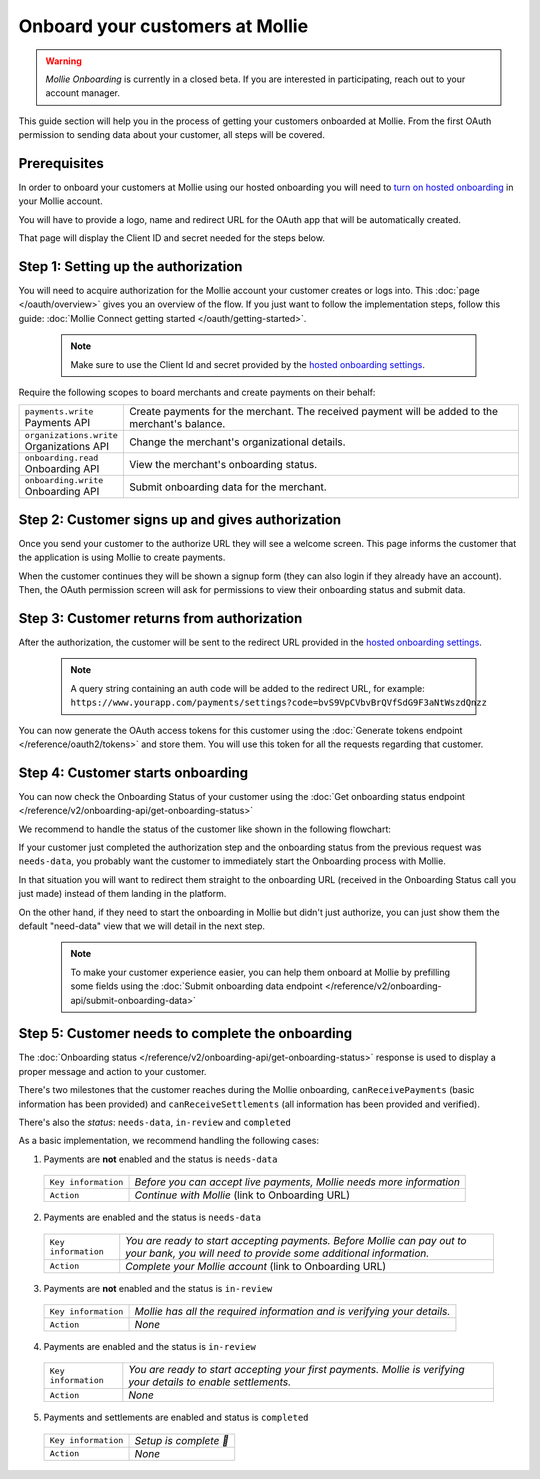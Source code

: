 Onboard your customers at Mollie
================================

.. warning:: *Mollie Onboarding* is currently in a closed beta. If you are interested in participating, reach out to
             your account manager.


This guide section will help you in the process of getting your customers onboarded at Mollie. From the first OAuth permission
to sending data about your customer, all steps will be covered.

Prerequisites
-------------
In order to onboard your customers at Mollie using our hosted onboarding you will need to `turn on hosted onboarding
<https://www.mollie.com/dashboard/settings/hosted-onboarding>`_ in your Mollie account.

You will have to provide a logo, name and redirect URL for the OAuth app that will be automatically created.

That page will display the Client ID and secret needed for the steps below.

Step 1: Setting up the authorization
---------------------------------------------------

You will need to acquire authorization for the
Mollie account your customer creates or logs into. This :doc:`page </oauth/overview>` gives you an overview of the flow. If you just want to follow the implementation steps, follow this guide: :doc:`Mollie Connect getting started </oauth/getting-started>`.

  .. note::  Make sure to use the Client Id and secret provided by the `hosted onboarding settings <https://www.mollie.com/dashboard/settings/hosted-onboarding>`_.

Require the following scopes to board merchants and create payments on their behalf:

.. list-table::
   :widths: auto

   * - | ``payments.write``
       | Payments API
     - Create payments for the merchant. The received payment will be added to the merchant's balance.

   * - | ``organizations.write``
       | Organizations API
     - Change the merchant's organizational details.

   * - | ``onboarding.read``
       | Onboarding API
     - View the merchant's onboarding status.

   * - | ``onboarding.write``
       | Onboarding API
     - Submit onboarding data for the merchant.



Step 2: Customer signs up and gives authorization
-------------------------------------------------
Once you send your customer to the authorize URL they will see a welcome screen.
This page informs the customer that the application is using Mollie to create payments.

When the customer continues they will be shown a signup form (they can also login if they already have an account). Then, the OAuth permission screen will ask for permissions to view their onboarding status and submit data.

.. image:: ../oauth/images/oauth-permission-onboarding@2x.png

Step 3: Customer returns from authorization
-------------------------------------------
After the authorization, the customer will be sent to the redirect URL provided in the `hosted onboarding settings
<https://www.mollie.com/dashboard/settings/hosted-onboarding>`_.

  .. note::  A query string containing an auth code will be added to the redirect URL, for example: ``https://www.yourapp.com/payments/settings?code=bvS9VpCVbvBrQVfSdG9F3aNtWszdQnzz``

You can now generate the OAuth access tokens for this customer using the :doc:`Generate tokens endpoint </reference/oauth2/tokens>` and store them. You will use this token for all the requests regarding that customer.

Step 4: Customer starts onboarding
-------------------------------------------

You can now check the Onboarding Status of your
customer using the :doc:`Get onboarding status endpoint </reference/v2/onboarding-api/get-onboarding-status>`

We recommend to handle the status of the customer like shown in the following flowchart:

.. image:: ./images/merchant-status.png

If your customer just completed the authorization step and the onboarding status from the previous request was ``needs-data``, you probably want the customer to immediately start the Onboarding process with Mollie.

In that situation you will want to redirect them straight to the onboarding URL (received in the Onboarding Status call you just made) instead of them landing in the platform.

On the other hand, if they need to start the onboarding in Mollie but didn't just authorize, you can just show them the default "need-data" view that we will detail in the next step.

  .. note::  To make your customer experience easier, you can help them onboard at Mollie by prefilling some fields using the :doc:`Submit onboarding data endpoint </reference/v2/onboarding-api/submit-onboarding-data>`


Step 5: Customer needs to complete the onboarding
----------------------------------------------------------------
The :doc:`Onboarding status </reference/v2/onboarding-api/get-onboarding-status>` response is used to display a proper message and action to your customer.

There's two milestones that the customer reaches during the Mollie onboarding, ``canReceivePayments`` (basic information has been provided) and ``canReceiveSettlements`` (all information has been provided and verified).

There's also the `status`: ``needs-data``, ``in-review`` and ``completed``

As a basic implementation, we recommend handling the following cases:

1) Payments are **not** enabled and the status is ``needs-data``

  .. code-block:: javascript
    :linenos:

      {
        canReceivePayments: false,
        canReceiveSettlements: false,
        status: "needs-data"
      }

  .. list-table::
    :widths: auto

    * - | ``Key information``
      - `Before you can accept live payments, Mollie needs more information`

    * - | ``Action``
      - `Continue with Mollie` (link to Onboarding URL)

2) Payments are enabled and the status is ``needs-data``

  .. code-block:: javascript
    :linenos:

      {
        canReceivePayments: true,
        canReceiveSettlements: false,
        status: "needs-data"
      }

  .. list-table::
    :widths: auto

    * - | ``Key information``
      - `You are ready to start accepting payments. Before Mollie can pay out to your bank, you will need to provide some additional information.`

    * - | ``Action``
      - `Complete your Mollie account` (link to Onboarding URL)

3) Payments are **not** enabled and the status is ``in-review``

  .. code-block:: javascript
    :linenos:

      {
        canReceivePayments: false,
        canReceiveSettlements: false,
        status: "in-review"
      }

  .. list-table::
    :widths: auto

    * - | ``Key information``
      - `Mollie has all the required information and is verifying your details.`

    * - | ``Action``
      - `None`

4) Payments are enabled and the status is ``in-review``

  .. code-block:: javascript
    :linenos:

      {
        canReceivePayments: true,
        canReceiveSettlements: false,
        status: "in-review"
      }


  .. list-table::
    :widths: auto

    * - | ``Key information``
      - `You are ready to start accepting your first payments. Mollie is verifying your details to enable settlements.`

    * - | ``Action``
      - `None`

5) Payments and settlements are enabled and status is ``completed``

  .. code-block:: javascript
    :linenos:

      {
        canReceivePayments: true,
        canReceiveSettlements: true,
        status: "completed"
      }

  .. list-table::
    :widths: auto

    * - | ``Key information``
      - `Setup is complete 🎉`

    * - | ``Action``
      - `None`
